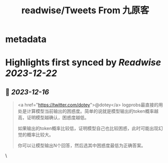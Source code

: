 :PROPERTIES:
:title: readwise/Tweets From 九原客
:END:


* metadata
:PROPERTIES:
:author: [[9hills on Twitter]]
:full-title: "Tweets From 九原客"
:category: [[tweets]]
:url: https://twitter.com/9hills
:image-url: https://pbs.twimg.com/profile_images/1509120377816969223/qzJBlcuS.jpg
:END:

* Highlights first synced by [[Readwise]] [[2023-12-22]]
** 📌 [[2023-12-16]]
#+BEGIN_QUOTE
<a href="https://twitter.com/dotey">@dotey</a> logprobs最直接的用处是计算模型当前输出的困惑度。简单的说就是模型输出的token概率越高，证明模型越确认，困惑度越低。

如果输出的token概率比较低，证明模型自己也比较困惑，此时可能出现幻觉的概率比较大。

你可以让模型输出N个回答，然后选其中困惑度最低为正确答案。 
#+END_QUOTE\